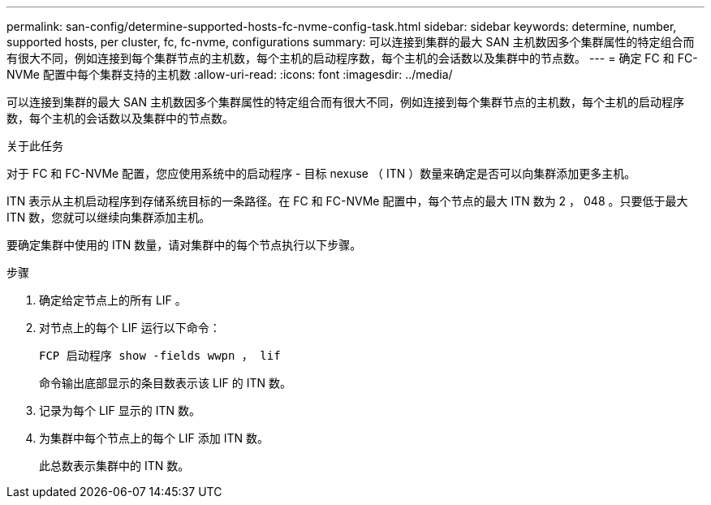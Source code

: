 ---
permalink: san-config/determine-supported-hosts-fc-nvme-config-task.html 
sidebar: sidebar 
keywords: determine, number, supported hosts, per cluster, fc, fc-nvme, configurations 
summary: 可以连接到集群的最大 SAN 主机数因多个集群属性的特定组合而有很大不同，例如连接到每个集群节点的主机数，每个主机的启动程序数，每个主机的会话数以及集群中的节点数。 
---
= 确定 FC 和 FC-NVMe 配置中每个集群支持的主机数
:allow-uri-read: 
:icons: font
:imagesdir: ../media/


[role="lead"]
可以连接到集群的最大 SAN 主机数因多个集群属性的特定组合而有很大不同，例如连接到每个集群节点的主机数，每个主机的启动程序数，每个主机的会话数以及集群中的节点数。

.关于此任务
对于 FC 和 FC-NVMe 配置，您应使用系统中的启动程序 - 目标 nexuse （ ITN ）数量来确定是否可以向集群添加更多主机。

ITN 表示从主机启动程序到存储系统目标的一条路径。在 FC 和 FC-NVMe 配置中，每个节点的最大 ITN 数为 2 ， 048 。只要低于最大 ITN 数，您就可以继续向集群添加主机。

要确定集群中使用的 ITN 数量，请对集群中的每个节点执行以下步骤。

.步骤
. 确定给定节点上的所有 LIF 。
. 对节点上的每个 LIF 运行以下命令：
+
`FCP 启动程序 show -fields wwpn ， lif`

+
命令输出底部显示的条目数表示该 LIF 的 ITN 数。

. 记录为每个 LIF 显示的 ITN 数。
. 为集群中每个节点上的每个 LIF 添加 ITN 数。
+
此总数表示集群中的 ITN 数。


